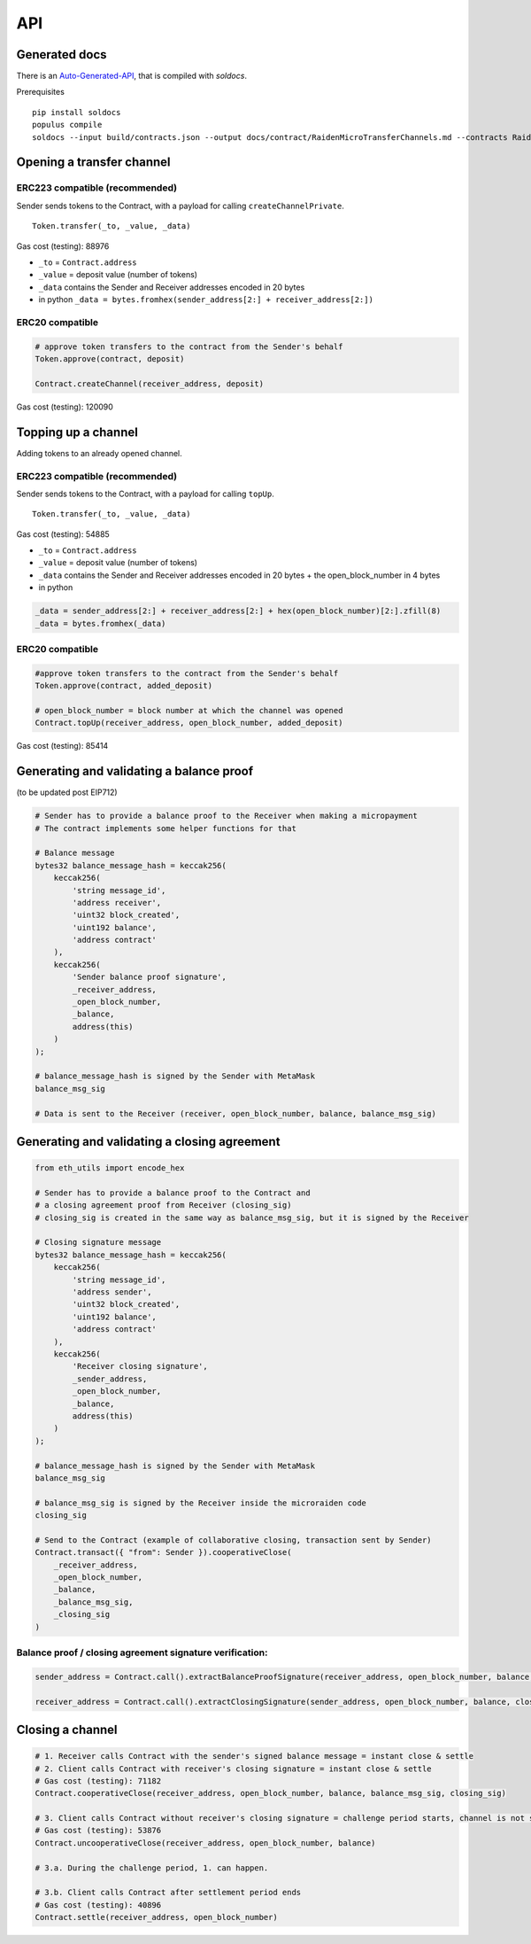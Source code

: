 API
====

Generated docs
---------------

.. _Auto-Generated-API: https://github.com/raiden-network/microraiden/blob/master/docs/contract/RaidenMicroTransferChannels.md

There is an Auto-Generated-API_, that is compiled with `soldocs`.


Prerequisites

::

    pip install soldocs
    populus compile
    soldocs --input build/contracts.json --output docs/contract/RaidenMicroTransferChannels.md --contracts RaidenMicroTransferChannels


Opening a transfer channel
---------------------------

ERC223 compatible (recommended)
~~~~~~~~~~~~~~~~~~~~~~~~~~~~~~~~

Sender sends tokens to the Contract, with a payload for calling
``createChannelPrivate``.

::

    Token.transfer(_to, _value, _data)

Gas cost (testing): 88976

-  ``_to`` = ``Contract.address``
-  ``_value`` = deposit value (number of tokens)
-  ``_data`` contains the Sender and Receiver addresses encoded in 20 bytes
-  in python ``_data = bytes.fromhex(sender_address[2:] + receiver_address[2:])``

.. figure:: diagrams/ChannelOpen_223.png

ERC20 compatible
~~~~~~~~~~~~~~~~~

.. code:: py

    # approve token transfers to the contract from the Sender's behalf
    Token.approve(contract, deposit)

    Contract.createChannel(receiver_address, deposit)

Gas cost (testing): 120090

.. figure:: diagrams/ChannelOpen_20.png

Topping up a channel
---------------------

Adding tokens to an already opened channel.

ERC223 compatible (recommended)
~~~~~~~~~~~~~~~~~~~~~~~~~~~~~~~~

Sender sends tokens to the Contract, with a payload for calling
``topUp``.

::

    Token.transfer(_to, _value, _data)

Gas cost (testing): 54885

-  ``_to`` = ``Contract.address``
-  ``_value`` = deposit value (number of tokens)
-  ``_data`` contains the Sender and Receiver addresses encoded in 20 bytes + the
   open\_block\_number in 4 bytes
-  in python

.. code:: py

    _data = sender_address[2:] + receiver_address[2:] + hex(open_block_number)[2:].zfill(8)
    _data = bytes.fromhex(_data)

.. figure:: diagrams/ChannelTopUp_223.png

ERC20 compatible
~~~~~~~~~~~~~~~~~

.. code:: py

    #approve token transfers to the contract from the Sender's behalf
    Token.approve(contract, added_deposit)

    # open_block_number = block number at which the channel was opened
    Contract.topUp(receiver_address, open_block_number, added_deposit)

Gas cost (testing): 85414

.. figure:: diagrams/ChannelTopUp_20.png

.. _contract-validate-balance-proof:

Generating and validating a balance proof
------------------------------------------

(to be updated post EIP712)

.. code:: python


    # Sender has to provide a balance proof to the Receiver when making a micropayment
    # The contract implements some helper functions for that

    # Balance message
    bytes32 balance_message_hash = keccak256(
        keccak256(
            'string message_id',
            'address receiver',
            'uint32 block_created',
            'uint192 balance',
            'address contract'
        ),
        keccak256(
            'Sender balance proof signature',
            _receiver_address,
            _open_block_number,
            _balance,
            address(this)
        )
    );

    # balance_message_hash is signed by the Sender with MetaMask
    balance_msg_sig

    # Data is sent to the Receiver (receiver, open_block_number, balance, balance_msg_sig)

.. _contract-validate-close:

Generating and validating a closing agreement
----------------------------------------------

.. code:: python

    from eth_utils import encode_hex

    # Sender has to provide a balance proof to the Contract and
    # a closing agreement proof from Receiver (closing_sig)
    # closing_sig is created in the same way as balance_msg_sig, but it is signed by the Receiver

    # Closing signature message
    bytes32 balance_message_hash = keccak256(
        keccak256(
            'string message_id',
            'address sender',
            'uint32 block_created',
            'uint192 balance',
            'address contract'
        ),
        keccak256(
            'Receiver closing signature',
            _sender_address,
            _open_block_number,
            _balance,
            address(this)
        )
    );

    # balance_message_hash is signed by the Sender with MetaMask
    balance_msg_sig

    # balance_msg_sig is signed by the Receiver inside the microraiden code
    closing_sig

    # Send to the Contract (example of collaborative closing, transaction sent by Sender)
    Contract.transact({ "from": Sender }).cooperativeClose(
        _receiver_address,
        _open_block_number,
        _balance,
        _balance_msg_sig,
        _closing_sig
    )

Balance proof / closing agreement signature verification:
~~~~~~~~~~~~~~~~~~~~~~~~~~~~~~~~~~~~~~~~~~~~~~~~~~~~~~~~~~~

.. code:: python


    sender_address = Contract.call().extractBalanceProofSignature(receiver_address, open_block_number, balance, balance_msg_sig)

    receiver_address = Contract.call().extractClosingSignature(sender_address, open_block_number, balance, closing_sig)


Closing a channel
------------------

.. code:: py

    # 1. Receiver calls Contract with the sender's signed balance message = instant close & settle
    # 2. Client calls Contract with receiver's closing signature = instant close & settle
    # Gas cost (testing): 71182
    Contract.cooperativeClose(receiver_address, open_block_number, balance, balance_msg_sig, closing_sig)

    # 3. Client calls Contract without receiver's closing signature = challenge period starts, channel is not settled yet
    # Gas cost (testing): 53876
    Contract.uncooperativeClose(receiver_address, open_block_number, balance)

    # 3.a. During the challenge period, 1. can happen.

    # 3.b. Client calls Contract after settlement period ends
    # Gas cost (testing): 40896
    Contract.settle(receiver_address, open_block_number)


.. figure:: diagrams/ChannelCycle.png

